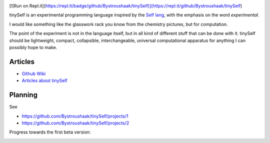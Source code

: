 .. image:: https://api.codacy.com/project/badge/Grade/14d07be60e7d4ae393638b8a87bc3de4
   :alt: Codacy Badge
   :target: https://app.codacy.com/app/Bystroushaak/tinySelf?utm_source=github.com&utm_medium=referral&utm_content=Bystroushaak/tinySelf&utm_campaign=badger

[![Run on Repl.it](https://repl.it/badge/github/Bystroushaak/tinySelf)](https://repl.it/github/Bystroushaak/tinySelf)

tinySelf is an experimental programming language inspired by the `Self lang <http://www.selflanguage.org/>`_, with the emphasis on the word *experimental*.

I would like something like the glasswork rack you know from the chemistry pictures, but for computation.

.. image:: docs/self_analogy.png

The point of the experiment is not in the language itself, but in all kind of different stuff that can be done with it. tinySelf should be lightweight, compact, collapsible, interchangeable, universal computational apparatus for anything I can possibly hope to make.

Articles
++++++++

* `Github Wiki <https://github.com/Bystroushaak/tinySelf/wiki>`_
* `Articles about tinySelf <http://blog.rfox.eu/Bystroushaak%20s%20blog/English%20section/tinySelf.html>`_

Planning
++++++++

See

* https://github.com/Bystroushaak/tinySelf/projects/1
* https://github.com/Bystroushaak/tinySelf/projects/2

Progress towards the first beta version:

.. image:: http://kitakitsune.org/sync/visualisations/tinySelf/tinySelf_todo.jpg?
   :target: http://kitakitsune.org/sync/visualisations/tinySelf/tinySelf_todo.jpg
